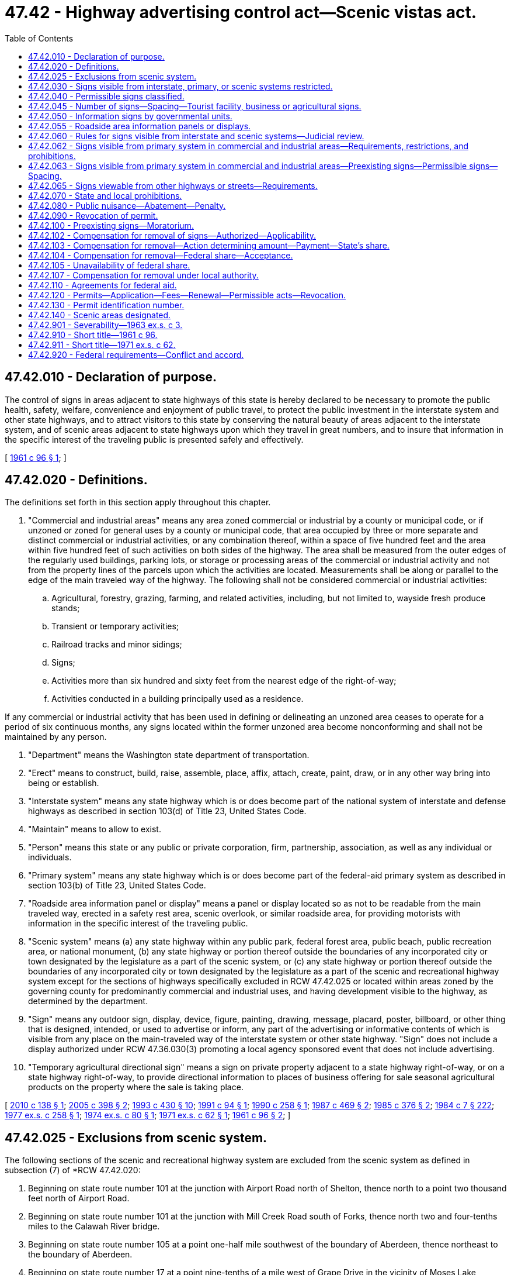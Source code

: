 = 47.42 - Highway advertising control act—Scenic vistas act.
:toc:

== 47.42.010 - Declaration of purpose.
The control of signs in areas adjacent to state highways of this state is hereby declared to be necessary to promote the public health, safety, welfare, convenience and enjoyment of public travel, to protect the public investment in the interstate system and other state highways, and to attract visitors to this state by conserving the natural beauty of areas adjacent to the interstate system, and of scenic areas adjacent to state highways upon which they travel in great numbers, and to insure that information in the specific interest of the traveling public is presented safely and effectively.

[ http://leg.wa.gov/CodeReviser/documents/sessionlaw/1961c96.pdf?cite=1961%20c%2096%20§%201[1961 c 96 § 1]; ]

== 47.42.020 - Definitions.
The definitions set forth in this section apply throughout this chapter.

. "Commercial and industrial areas" means any area zoned commercial or industrial by a county or municipal code, or if unzoned or zoned for general uses by a county or municipal code, that area occupied by three or more separate and distinct commercial or industrial activities, or any combination thereof, within a space of five hundred feet and the area within five hundred feet of such activities on both sides of the highway. The area shall be measured from the outer edges of the regularly used buildings, parking lots, or storage or processing areas of the commercial or industrial activity and not from the property lines of the parcels upon which the activities are located. Measurements shall be along or parallel to the edge of the main traveled way of the highway. The following shall not be considered commercial or industrial activities:

.. Agricultural, forestry, grazing, farming, and related activities, including, but not limited to, wayside fresh produce stands;

.. Transient or temporary activities;

.. Railroad tracks and minor sidings;

.. Signs;

.. Activities more than six hundred and sixty feet from the nearest edge of the right-of-way;

.. Activities conducted in a building principally used as a residence.

If any commercial or industrial activity that has been used in defining or delineating an unzoned area ceases to operate for a period of six continuous months, any signs located within the former unzoned area become nonconforming and shall not be maintained by any person.

. "Department" means the Washington state department of transportation.

. "Erect" means to construct, build, raise, assemble, place, affix, attach, create, paint, draw, or in any other way bring into being or establish.

. "Interstate system" means any state highway which is or does become part of the national system of interstate and defense highways as described in section 103(d) of Title 23, United States Code.

. "Maintain" means to allow to exist.

. "Person" means this state or any public or private corporation, firm, partnership, association, as well as any individual or individuals.

. "Primary system" means any state highway which is or does become part of the federal-aid primary system as described in section 103(b) of Title 23, United States Code.

. "Roadside area information panel or display" means a panel or display located so as not to be readable from the main traveled way, erected in a safety rest area, scenic overlook, or similar roadside area, for providing motorists with information in the specific interest of the traveling public.

. "Scenic system" means (a) any state highway within any public park, federal forest area, public beach, public recreation area, or national monument, (b) any state highway or portion thereof outside the boundaries of any incorporated city or town designated by the legislature as a part of the scenic system, or (c) any state highway or portion thereof outside the boundaries of any incorporated city or town designated by the legislature as a part of the scenic and recreational highway system except for the sections of highways specifically excluded in RCW 47.42.025 or located within areas zoned by the governing county for predominantly commercial and industrial uses, and having development visible to the highway, as determined by the department.

. "Sign" means any outdoor sign, display, device, figure, painting, drawing, message, placard, poster, billboard, or other thing that is designed, intended, or used to advertise or inform, any part of the advertising or informative contents of which is visible from any place on the main-traveled way of the interstate system or other state highway. "Sign" does not include a display authorized under RCW 47.36.030(3) promoting a local agency sponsored event that does not include advertising.

. "Temporary agricultural directional sign" means a sign on private property adjacent to a state highway right-of-way, or on a state highway right-of-way, to provide directional information to places of business offering for sale seasonal agricultural products on the property where the sale is taking place.

[ http://lawfilesext.leg.wa.gov/biennium/2009-10/Pdf/Bills/Session%20Laws/Senate/6208-S.SL.pdf?cite=2010%20c%20138%20§%201[2010 c 138 § 1]; http://lawfilesext.leg.wa.gov/biennium/2005-06/Pdf/Bills/Session%20Laws/House/1124.SL.pdf?cite=2005%20c%20398%20§%202[2005 c 398 § 2]; http://lawfilesext.leg.wa.gov/biennium/1993-94/Pdf/Bills/Session%20Laws/House/2023-S.SL.pdf?cite=1993%20c%20430%20§%2010[1993 c 430 § 10]; http://lawfilesext.leg.wa.gov/biennium/1991-92/Pdf/Bills/Session%20Laws/Senate/5720-S.SL.pdf?cite=1991%20c%2094%20§%201[1991 c 94 § 1]; http://leg.wa.gov/CodeReviser/documents/sessionlaw/1990c258.pdf?cite=1990%20c%20258%20§%201[1990 c 258 § 1]; http://leg.wa.gov/CodeReviser/documents/sessionlaw/1987c469.pdf?cite=1987%20c%20469%20§%202[1987 c 469 § 2]; http://leg.wa.gov/CodeReviser/documents/sessionlaw/1985c376.pdf?cite=1985%20c%20376%20§%202[1985 c 376 § 2]; http://leg.wa.gov/CodeReviser/documents/sessionlaw/1984c7.pdf?cite=1984%20c%207%20§%20222[1984 c 7 § 222]; http://leg.wa.gov/CodeReviser/documents/sessionlaw/1977ex1c258.pdf?cite=1977%20ex.s.%20c%20258%20§%201[1977 ex.s. c 258 § 1]; http://leg.wa.gov/CodeReviser/documents/sessionlaw/1974ex1c80.pdf?cite=1974%20ex.s.%20c%2080%20§%201[1974 ex.s. c 80 § 1]; http://leg.wa.gov/CodeReviser/documents/sessionlaw/1971ex1c62.pdf?cite=1971%20ex.s.%20c%2062%20§%201[1971 ex.s. c 62 § 1]; http://leg.wa.gov/CodeReviser/documents/sessionlaw/1961c96.pdf?cite=1961%20c%2096%20§%202[1961 c 96 § 2]; ]

== 47.42.025 - Exclusions from scenic system.
The following sections of the scenic and recreational highway system are excluded from the scenic system as defined in subsection (7) of *RCW 47.42.020:

. Beginning on state route number 101 at the junction with Airport Road north of Shelton, thence north to a point two thousand feet north of Airport Road.

. Beginning on state route number 101 at the junction with Mill Creek Road south of Forks, thence north two and four-tenths miles to the Calawah River bridge.

. Beginning on state route number 105 at a point one-half mile southwest of the boundary of Aberdeen, thence northeast to the boundary of Aberdeen.

. Beginning on state route number 17 at a point nine-tenths of a mile west of Grape Drive in the vicinity of Moses Lake, thence easterly to a junction of Grape Drive.

. Beginning on state route number 12 at a point one-half mile south of the south boundary of Dayton, thence northerly to the south boundary of Dayton.

. Beginning on state route number 14 one-half mile west of the west boundary of Bingen, thence east to a point one-half mile east of the east boundary of Bingen.

[ http://leg.wa.gov/CodeReviser/documents/sessionlaw/1971ex1c62.pdf?cite=1971%20ex.s.%20c%2062%20§%202[1971 ex.s. c 62 § 2]; ]

== 47.42.030 - Signs visible from interstate, primary, or scenic systems restricted.
Except as permitted under this chapter, no person shall erect or maintain a sign which is visible from the main traveled way of the interstate system, the primary system, or the scenic system. In case a highway or a section of highway is both a part of the primary system and the scenic system, only those signs permitted along the scenic system shall be erected or maintained.

[ http://leg.wa.gov/CodeReviser/documents/sessionlaw/1971ex1c62.pdf?cite=1971%20ex.s.%20c%2062%20§%203[1971 ex.s. c 62 § 3]; http://leg.wa.gov/CodeReviser/documents/sessionlaw/1961c96.pdf?cite=1961%20c%2096%20§%203[1961 c 96 § 3]; ]

== 47.42.040 - Permissible signs classified.
It is declared to be the policy of the state that no signs which are visible from the main traveled way of the interstate system, primary system, or scenic system shall be erected or maintained except the following types:

. Directional or other official signs or notices that are required or authorized by law including signs with the Crime Stoppers name, logo, and telephone number;

. Signs advertising the sale or lease of the property upon which they are located;

. Signs advertising activities conducted on the property on which they are located;

. Signs, not inconsistent with the policy of this chapter and the national policy set forth in section 131 of title 23, United States Code as codified and enacted by Public Law 85-767 and amended only by section 106, Public Law 86-342, and the national standards promulgated thereunder by the secretary of commerce or the secretary of transportation, advertising activities being conducted at a location within twelve miles of the point at which such signs are located: PROVIDED, That no sign lawfully erected pursuant to this subsection adjacent to the interstate system and outside commercial and industrial areas shall be maintained by any person after three years from May 10, 1971;

. Signs, not inconsistent with the policy of this chapter and the national policy set forth in section 131 of title 23, United States Code as codified and enacted by Public Law 85-767 and amended only by section 106, Public Law 86-342, and the regulations promulgated thereunder by the secretary of commerce or the secretary of transportation, designed to give information in the specific interest of the traveling public: PROVIDED, That no sign lawfully erected pursuant to this subsection adjacent to the interstate system and outside commercial and industrial areas shall be maintained by any person after three years from May 10, 1971;

. Signs lawfully in existence on October 22, 1965, determined by the commission, subject to the approval of the United States secretary of transportation, to be landmark signs, including signs on farm structures or natural surfaces, of historic or artistic significance the preservation of which would be consistent with the purposes of chapter 47.42 RCW;

. Public service signs, located on school bus stop shelters, which:

.. Identify the donor, sponsor, or contributor of said shelters;

.. Contain safety slogans or messages which occupy not less than sixty percent of the area of the sign;

.. Contain no other message;

.. Are located on school bus shelters which are authorized or approved by city, county, or state law, regulation, or ordinance, and at places approved by the city, county, or state agency controlling the highway involved; and

.. Do not exceed thirty-two square feet in area. Not more than one sign on each shelter may face in any one direction.

Subsection (7) of this section notwithstanding, the department of transportation shall adopt regulations relating to the appearance of school bus shelters, the placement, size, and public service content of public service signs located thereon, and the prominence of the identification of the donors, sponsors, or contributors of the shelters;

. Temporary agricultural directional signs, with the following restrictions:

.. Signs shall be posted only during the period of time the seasonal agricultural product is being sold;

.. Signs shall not be placed adjacent to the interstate highway system unless the sign qualifies as an on-premise [on-premises] sign;

.. Signs shall not be placed within an incorporated city or town;

.. Premises on which the seasonal agricultural products are sold must be within fifteen miles of the state highway, and necessary supplemental signing on local roads must be provided before the installation of the signs on the state highway;

.. Signs must be located so as not to restrict sight distances on approaches to intersections;

.. The department shall establish a permit system and fee schedule and rules for the manufacturing, installation, and maintenance of these signs in accordance with the policy of this chapter;

.. Signs in violation of these provisions shall be removed in accordance with the procedures in RCW 47.42.080;

Only signs of types 1, 2, 3, 7, and 8 may be erected or maintained within view of the scenic system. Signs of types 7 and 8 may also be erected or maintained within view of the federal aid primary system.

[ http://lawfilesext.leg.wa.gov/biennium/2001-02/Pdf/Bills/Session%20Laws/Senate/5572-S.SL.pdf?cite=2001%20c%20107%20§%201[2001 c 107 § 1]; http://lawfilesext.leg.wa.gov/biennium/1991-92/Pdf/Bills/Session%20Laws/Senate/5720-S.SL.pdf?cite=1991%20c%2094%20§%202[1991 c 94 § 2]; http://leg.wa.gov/CodeReviser/documents/sessionlaw/1990c258.pdf?cite=1990%20c%20258%20§%202[1990 c 258 § 2]; http://leg.wa.gov/CodeReviser/documents/sessionlaw/1985c376.pdf?cite=1985%20c%20376%20§%203[1985 c 376 § 3]; http://leg.wa.gov/CodeReviser/documents/sessionlaw/1979c69.pdf?cite=1979%20c%2069%20§%201[1979 c 69 § 1]; http://leg.wa.gov/CodeReviser/documents/sessionlaw/1975ex1c271.pdf?cite=1975%201st%20ex.s.%20c%20271%20§%201[1975 1st ex.s. c 271 § 1]; http://leg.wa.gov/CodeReviser/documents/sessionlaw/1971ex1c62.pdf?cite=1971%20ex.s.%20c%2062%20§%204[1971 ex.s. c 62 § 4]; http://leg.wa.gov/CodeReviser/documents/sessionlaw/1961c96.pdf?cite=1961%20c%2096%20§%204[1961 c 96 § 4]; ]

== 47.42.045 - Number of signs—Spacing—Tourist facility, business or agricultural signs.
. Not more than one type 3 sign visible to traffic proceeding in any one direction on an interstate system, primary system outside an incorporated city or town or commercial or industrial area, or scenic system highway may be permitted more than fifty feet from the advertised activity;

. A type 3 sign, other than one along any portion of the primary system within an incorporated city or town or within any commercial or industrial area, permitted more than fifty feet from the advertised activity pursuant to subsection (1) of this section shall not be erected or maintained a greater distance from the advertised activity than one of the following options selected by the owner of the business being advertised:

.. One hundred fifty feet measured along the edge of the protected highway from the main entrance to the activity advertised (when applicable);

.. One hundred fifty feet from the main building of the advertised activity; or

.. Fifty feet from a regularly used parking lot maintained by and contiguous to the advertised activity.

. In addition to signs permitted by subsections (1) and (2) of this section, the commission may adopt regulations permitting one type 3 sign visible to traffic proceeding in any one direction on an interstate, primary or scenic system highway on premises which, on June 25, 1976, are used wholly or in part as an operating business, farm, ranch or orchard which sign bears only the name of the business, farm, ranch or orchard and a directional arrow or short directional message. Regulations adopted under this subsection shall prohibit the erection or maintenance of such type 3 signs on narrow strips of land a substantial distance from but connected with a business, farm, ranch or orchard. Signs permitted under this subsection shall not exceed fifty square feet in area.

. The commission with advice from the parks and recreation commission shall adopt specifications for a uniform system of official tourist facility directional signs to be used on the scenic system highways. Official directional signs shall be posted by the commission to inform motorists of types of tourist and recreational facilities available off the scenic system which are accessible by way of public or private roads intersecting scenic system highways.

[ 1975-'76 2nd ex.s. c 55 § 2; http://leg.wa.gov/CodeReviser/documents/sessionlaw/1974ex1c154.pdf?cite=1974%20ex.s.%20c%20154%20§%201[1974 ex.s. c 154 § 1]; http://leg.wa.gov/CodeReviser/documents/sessionlaw/1974ex1c138.pdf?cite=1974%20ex.s.%20c%20138%20§%201[1974 ex.s. c 138 § 1]; http://leg.wa.gov/CodeReviser/documents/sessionlaw/1971ex1c62.pdf?cite=1971%20ex.s.%20c%2062%20§%205[1971 ex.s. c 62 § 5]; ]

== 47.42.050 - Information signs by governmental units.
Information signs may be erected and maintained by the state, any county, city, or town.

[ http://leg.wa.gov/CodeReviser/documents/sessionlaw/1961c96.pdf?cite=1961%20c%2096%20§%205[1961 c 96 § 5]; ]

== 47.42.055 - Roadside area information panels or displays.
The department is authorized to erect roadside area information panels or displays adjacent to the state highway system within this state. The department may contract with private persons for the erection and operation of the information panels or displays. Compensation to the contractors shall be derived solely from the reasonable fees that the contractors will be permitted to charge participating businesses for making and exhibiting business signs and displays and for rendering services to tourists.

[ http://leg.wa.gov/CodeReviser/documents/sessionlaw/1985c376.pdf?cite=1985%20c%20376%20§%205[1985 c 376 § 5]; http://leg.wa.gov/CodeReviser/documents/sessionlaw/1984c7.pdf?cite=1984%20c%207%20§%20225[1984 c 7 § 225]; http://leg.wa.gov/CodeReviser/documents/sessionlaw/1977ex1c258.pdf?cite=1977%20ex.s.%20c%20258%20§%202[1977 ex.s. c 258 § 2]; ]

== 47.42.060 - Rules for signs visible from interstate and scenic systems—Judicial review.
The department shall adopt rules for the erection and maintenance of signs that are visible from the main traveled way of the interstate system and the scenic system and that are permitted by this chapter and other rules for the administration of this chapter consistent with the policy of this chapter and the national policy set forth in section 131, title 23, United States Code as codified and enacted by Public Law 85-767 and amended only by section 106, Public Law 86-342 and the regulations promulgated thereunder by the secretary of commerce or the secretary of transportation. Proceedings for review of any action taken by the department pursuant to this chapter shall be instituted by filing a petition only in the superior court of Thurston county.

[ http://leg.wa.gov/CodeReviser/documents/sessionlaw/1984c7.pdf?cite=1984%20c%207%20§%20226[1984 c 7 § 226]; http://leg.wa.gov/CodeReviser/documents/sessionlaw/1971ex1c62.pdf?cite=1971%20ex.s.%20c%2062%20§%206[1971 ex.s. c 62 § 6]; http://leg.wa.gov/CodeReviser/documents/sessionlaw/1961c96.pdf?cite=1961%20c%2096%20§%206[1961 c 96 § 6]; ]

== 47.42.062 - Signs visible from primary system in commercial and industrial areas—Requirements, restrictions, and prohibitions.
Signs within six hundred and sixty feet of the nearest edge of the right-of-way which are visible from the main traveled way of the primary system within commercial and industrial areas and whose size, lighting, and spacing are consistent with the customary use of property for the effective display of outdoor advertising as set forth in this section may be erected and maintained: PROVIDED, That this section shall not serve to restrict type 3 signs located along any portion of the primary system within an incorporated city or town or within any commercial or industrial area.

. General: Signs shall not be erected or maintained which (a) imitate or resemble any official traffic sign, signal, or device; (b) are erected or maintained upon trees or painted or drawn upon rocks or other natural features and which are structurally unsafe or in disrepair; or (c) have any visible moving parts.

. Size of signs:

.. The maximum area for any one sign shall be six hundred seventy-two square feet with a maximum height of twenty-five feet and maximum length of fifty feet inclusive of any border and trim but excluding the base or apron, supports and other structural members: PROVIDED, That cut-outs and extensions may add up to twenty percent of additional sign area.

.. For the purposes of this subsection, double-faced, back-to-back, or V-type signs shall be considered as two signs.

.. Signs which exceed three hundred twenty-five square feet in area may not be double-faced (abutting and facing the same direction).

. Spacing of signs:

.. Signs may not be located in such a manner as to obscure, or otherwise physically interfere with the effectiveness of an official traffic sign, signal, or device, obstruct or physically interfere with the driver's view of approaching, merging, or intersecting traffic.

.. On limited access highways established pursuant to chapter 47.52 RCW no two signs shall be spaced less than one thousand feet apart, and no sign may be located within three thousand feet of the center of an interchange, a safety rest area, or information center, or within one thousand feet of an intersection at grade. Double-faced signs shall be prohibited. Not more than a total of five sign structures shall be permitted on both sides of the highway per mile.

.. On noncontrolled access highways inside the boundaries of incorporated cities and towns not more than a total of four sign structures on both sides of the highway within a space of six hundred sixty feet shall be permitted with a minimum of one hundred feet between sign structures. In no event, however, shall more than four sign structures be permitted between platted intersecting streets or highways. On noncontrolled access highways outside the boundaries of incorporated cities and towns minimum spacing between sign structures on each side of the highway shall be five hundred feet.

.. For the purposes of this subsection, a back-to-back sign and a V-type sign shall be considered one sign structure.

.. Official signs, and signs advertising activities conducted on the property on which they are located shall not be considered in determining compliance with the above spacing requirements. The minimum space between structures shall be measured along the nearest edge of the pavement between points directly opposite the signs along each side of the highway and shall apply to signs located on the same side of the highway.

. Lighting: Signs may be illuminated, subject to the following restrictions:

.. Signs which contain, include, or are illuminated by any flashing, intermittent, or moving light or lights are prohibited, except those giving public service information such as time, date, temperature, weather, or similar information.

.. Signs which are not effectively shielded as to prevent beams or rays of light from being directed at any portion of the traveled ways of the highway and which are of such intensity or brilliance as to cause glare or to impair the vision of the driver of any motor vehicle, or which otherwise interfere with any driver's operation of a motor vehicle are prohibited.

.. No sign shall be so illuminated that it interferes with the effectiveness of, or obscures an official traffic sign, device, or signal.

.. All such lighting shall be subject to any other provisions relating to lighting of signs presently applicable to all highways under the jurisdiction of the state.

[ http://leg.wa.gov/CodeReviser/documents/sessionlaw/1975ex1c271.pdf?cite=1975%201st%20ex.s.%20c%20271%20§%203[1975 1st ex.s. c 271 § 3]; http://leg.wa.gov/CodeReviser/documents/sessionlaw/1974ex1c154.pdf?cite=1974%20ex.s.%20c%20154%20§%202[1974 ex.s. c 154 § 2]; http://leg.wa.gov/CodeReviser/documents/sessionlaw/1974ex1c138.pdf?cite=1974%20ex.s.%20c%20138%20§%202[1974 ex.s. c 138 § 2]; http://leg.wa.gov/CodeReviser/documents/sessionlaw/1971ex1c62.pdf?cite=1971%20ex.s.%20c%2062%20§%207[1971 ex.s. c 62 § 7]; ]

== 47.42.063 - Signs visible from primary system in commercial and industrial areas—Preexisting signs—Permissible signs—Spacing.
. Signs within six hundred and sixty feet of the nearest edge of the right-of-way lawfully erected and maintained which are visible from the main traveled way of the primary system within commercial and industrial areas on June 1, 1971 shall be permitted to remain and be maintained.

. Signs within six hundred and sixty feet of the nearest edge of the right-of-way which are visible from the main traveled way of the primary system within commercial and industrial areas whose size, lighting, and spacing are consistent with customary use as set forth in RCW 47.42.062 may be erected and maintained. Signs lawfully erected and maintained on June 1, 1971 shall be included in the determination of spacing requirements for additional signs.

[ http://leg.wa.gov/CodeReviser/documents/sessionlaw/1975ex1c271.pdf?cite=1975%201st%20ex.s.%20c%20271%20§%204[1975 1st ex.s. c 271 § 4]; http://leg.wa.gov/CodeReviser/documents/sessionlaw/1971ex1c62.pdf?cite=1971%20ex.s.%20c%2062%20§%208[1971 ex.s. c 62 § 8]; ]

== 47.42.065 - Signs viewable from other highways or streets—Requirements.
Notwithstanding any other provision of chapter 47.42 RCW, signs may be erected and maintained more than six hundred and sixty feet from the nearest edge of the right-of-way which are visible from the main traveled way of the interstate system, primary system, or scenic system when designed and oriented to be viewed from highways or streets other than the interstate system, primary system, or the scenic system and the advertising or informative contents of which may not be clearly comprehended by motorists using the main traveled way of the interstate system, primary system or scenic system.

[ http://leg.wa.gov/CodeReviser/documents/sessionlaw/1975ex1c271.pdf?cite=1975%201st%20ex.s.%20c%20271%20§%205[1975 1st ex.s. c 271 § 5]; http://leg.wa.gov/CodeReviser/documents/sessionlaw/1971ex1c62.pdf?cite=1971%20ex.s.%20c%2062%20§%209[1971 ex.s. c 62 § 9]; ]

== 47.42.070 - State and local prohibitions.
Nothing in this chapter shall be construed to permit a person to erect or maintain any sign that is otherwise prohibited by statute or by the resolution or ordinance of any county, city, or town of the state of Washington.

[ http://leg.wa.gov/CodeReviser/documents/sessionlaw/1961c96.pdf?cite=1961%20c%2096%20§%207[1961 c 96 § 7]; ]

== 47.42.080 - Public nuisance—Abatement—Penalty.
. Any sign erected or maintained contrary to the provisions of this chapter or rules adopted hereunder that is designed to be viewed from the interstate system, the primary system, or the scenic system is a public nuisance, and the department, the chief of the Washington state patrol, the county sheriff, or the chief of police of any city or town shall notify the permittee or, if there is no permittee, the owner of the property on which the sign is located, by certified mail at his or her last known address, that it constitutes a public nuisance and must comply with the chapter or be removed.

. If the permittee or owner, as the case may be, fails to comply with the chapter or remove any such sign within fifteen days after being notified to remove the sign he or she is guilty of a misdemeanor. In addition to the penalties imposed by law upon conviction, an order may be entered compelling removal of the sign. Each day the sign is maintained constitutes a separate offense.

. If the permittee or owner, as the case may be, fails to comply with this chapter or rules adopted under this chapter or fails to remove any sign erected or maintained contrary to the provisions of this chapter or rules adopted under this chapter within fifteen days after being notified to remove the sign, the department shall assess a fine of one hundred dollars per calendar day until the sign is brought into compliance or is removed. The one hundred dollar per calendar day fine is not contingent on a misdemeanor conviction. Fines collected under this subsection must be deposited with the state treasurer to the credit of the motor vehicle fund.

. If the permittee or the owner of the property upon which it is located, as the case may be, is not found or refuses receipt of the notice, the department, the chief of the Washington state patrol, the county sheriff, or the chief of police of any city or town shall post the sign and property upon which it is located with a notice that the sign constitutes a public nuisance and must be removed. If the sign is not removed within fifteen days after such posting, the department, the chief of the Washington state patrol, the county sheriff, or the chief of police of any city or town shall abate the nuisance and destroy the sign, and for that purpose may enter upon private property without incurring liability for doing so.

. Nothing in this section may be construed to affect the provisions contained in RCW 47.42.102 requiring the payment of compensation upon the removal of any signs compensable under state law.

. Any sign erected or maintained on state highway right-of-way contrary to this chapter or rules adopted under it is a public nuisance, and the department is authorized to remove any such sign without notice.

[ http://lawfilesext.leg.wa.gov/biennium/2013-14/Pdf/Bills/Session%20Laws/Senate/5761-S.SL.pdf?cite=2013%20c%20312%20§%202[2013 c 312 § 2]; http://lawfilesext.leg.wa.gov/biennium/2009-10/Pdf/Bills/Session%20Laws/Senate/6239-S.SL.pdf?cite=2010%20c%208%20§%2010016[2010 c 8 § 10016]; http://leg.wa.gov/CodeReviser/documents/sessionlaw/1985c376.pdf?cite=1985%20c%20376%20§%206[1985 c 376 § 6]; http://leg.wa.gov/CodeReviser/documents/sessionlaw/1984c7.pdf?cite=1984%20c%207%20§%20227[1984 c 7 § 227]; 1975-'76 2nd ex.s. c 55 § 1; http://leg.wa.gov/CodeReviser/documents/sessionlaw/1971ex1c62.pdf?cite=1971%20ex.s.%20c%2062%20§%2010[1971 ex.s. c 62 § 10]; http://leg.wa.gov/CodeReviser/documents/sessionlaw/1961c96.pdf?cite=1961%20c%2096%20§%208[1961 c 96 § 8]; ]

== 47.42.090 - Revocation of permit.
If any person is convicted of a violation of this chapter, or any rule adopted hereunder, the department may revoke any permit issued to that person under this chapter.

[ http://leg.wa.gov/CodeReviser/documents/sessionlaw/1984c7.pdf?cite=1984%20c%207%20§%20228[1984 c 7 § 228]; http://leg.wa.gov/CodeReviser/documents/sessionlaw/1961c96.pdf?cite=1961%20c%2096%20§%209[1961 c 96 § 9]; ]

== 47.42.100 - Preexisting signs—Moratorium.
. No sign lawfully erected in a protected area as defined by section 2, chapter 96, Laws of 1961 (before the amendment thereof), prior to March 11, 1961, within a commercial or industrial zone within the boundaries of any city or town, as such boundaries existed on September 21, 1959, wherein the use of real property adjacent to the interstate system is subject to municipal regulation or control but which does not comply with the provisions of this chapter or any regulations promulgated hereunder, shall be maintained by any person after March 11, 1965.

. No sign lawfully erected in a protected area as defined by section 2, chapter 96, Laws of 1961 (before the amendment thereof), prior to March 11, 1961, other than within a commercial or industrial zone within the boundaries of a city or town as such boundaries existed on September 21, 1959, wherein the use of real property adjacent to the interstate system is subject to municipal regulation or control but which does not comply with the provisions of this chapter or any regulations promulgated hereunder, shall be maintained by any person after three years from March 11, 1961.

. No sign lawfully erected in a scenic area as defined by section 2, chapter 96, Laws of 1961 (before the amendment thereof), prior to the effective date of the designation of such area as a scenic area shall be maintained by any person after three years from the effective date of the designation of any such area as a scenic area.

. No sign visible from the main traveled way of the interstate system, the primary system (other than type 3 signs along any portion of the primary system within an incorporated city or town or within a commercial or industrial area), or the scenic system which was there lawfully maintained immediately prior to May 10, 1971, but which does not comply with the provisions of chapter 47.42 RCW as now or hereafter amended, shall be maintained by any person (a) after three years from May 10, 1971, or (b) with respect to any highway hereafter designated by the legislature as a part of the scenic system, after three years from the effective date of the designation. Signs located in areas zoned by the governing county for predominantly commercial or industrial uses, that do not have development visible to the highway, as determined by the department, and that were lawfully installed after May 10, 1971, visible to any highway now or hereafter designated by the legislature as part of the scenic system, shall be allowed to be maintained.

[ http://lawfilesext.leg.wa.gov/biennium/1993-94/Pdf/Bills/Session%20Laws/House/2023-S.SL.pdf?cite=1993%20c%20430%20§%2011[1993 c 430 § 11]; http://leg.wa.gov/CodeReviser/documents/sessionlaw/1974ex1c154.pdf?cite=1974%20ex.s.%20c%20154%20§%203[1974 ex.s. c 154 § 3]; http://leg.wa.gov/CodeReviser/documents/sessionlaw/1974ex1c138.pdf?cite=1974%20ex.s.%20c%20138%20§%203[1974 ex.s. c 138 § 3]; http://leg.wa.gov/CodeReviser/documents/sessionlaw/1971ex1c62.pdf?cite=1971%20ex.s.%20c%2062%20§%2011[1971 ex.s. c 62 § 11]; http://leg.wa.gov/CodeReviser/documents/sessionlaw/1963ex1c3.pdf?cite=1963%20ex.s.%20c%203%20§%2055[1963 ex.s. c 3 § 55]; http://leg.wa.gov/CodeReviser/documents/sessionlaw/1961c96.pdf?cite=1961%20c%2096%20§%2010[1961 c 96 § 10]; ]

== 47.42.102 - Compensation for removal of signs—Authorized—Applicability.
. Except as otherwise provided in subsection (3) of this section, just compensation shall be paid upon the removal of any sign (pursuant to the provisions of chapter 47.42 RCW), lawfully erected under state law, which is visible from the main traveled way of the interstate system or the primary system.

. Such compensation shall be paid for the following:

.. The taking from the owner of such sign, display, or device of all right, title, leasehold, and interest in such sign, display, or device; and

.. The taking from the owner of the real property on which the sign, display, or device is located, of the right to erect and maintain such signs, displays, and devices thereon.

. In no event, however, shall compensation be paid for the taking or removal of signs adjacent to the interstate system and the scenic system which became subject to removal pursuant to chapter 96, Laws of 1961 as amended by section 55, chapter 3, Laws of 1963 ex. sess. prior to May 10, 1971.

[ http://leg.wa.gov/CodeReviser/documents/sessionlaw/1975ex1c271.pdf?cite=1975%201st%20ex.s.%20c%20271%20§%202[1975 1st ex.s. c 271 § 2]; http://leg.wa.gov/CodeReviser/documents/sessionlaw/1971ex1c62.pdf?cite=1971%20ex.s.%20c%2062%20§%2012[1971 ex.s. c 62 § 12]; ]

== 47.42.103 - Compensation for removal—Action determining amount—Payment—State's share.
. Compensation as required by RCW 47.42.102 shall be paid to the person or persons entitled thereto for the removal of such signs. If no agreement is reached on the amount of compensation to be paid, the department may institute an action by summons and complaint in the superior court for the county in which the sign is located to obtain a determination of the compensation to be paid. If the owner of the sign is unknown and cannot be ascertained after diligent efforts to do so, the department may remove the sign upon the payment of compensation only to the owner of the real property on which the sign is located. Thereafter the owner of the sign may file an action at any time within one year after the removal of the sign to obtain a determination of the amount of compensation he or she should receive for the loss of the sign. If either the owner of the sign or the owner of the real property on which the sign is located cannot be found within the state, service of the summons and complaint on such person for the purpose of obtaining a determination of the amount of compensation to be paid may be by publication in the manner provided by RCW 4.28.100.

. If compensation is determined by judicial proceedings, the sum so determined shall be paid into the registry of the court to be disbursed upon removal of the sign by its owner or by the owner of the real property on which the sign is located. If the amount of compensation is agreed upon, the department may pay the agreed sum into escrow to be released upon the removal of the sign by its owner or the owner of the real property on which the sign is located.

. The state's share of compensation shall be paid from the motor vehicle fund, or if a court having jurisdiction enters a final judgment declaring that motor vehicle funds may not be used, then from the general fund.

[ http://lawfilesext.leg.wa.gov/biennium/2009-10/Pdf/Bills/Session%20Laws/Senate/6239-S.SL.pdf?cite=2010%20c%208%20§%2010017[2010 c 8 § 10017]; http://leg.wa.gov/CodeReviser/documents/sessionlaw/1984c7.pdf?cite=1984%20c%207%20§%20229[1984 c 7 § 229]; http://leg.wa.gov/CodeReviser/documents/sessionlaw/1971ex1c62.pdf?cite=1971%20ex.s.%20c%2062%20§%2013[1971 ex.s. c 62 § 13]; ]

== 47.42.104 - Compensation for removal—Federal share—Acceptance.
The department may accept any allotment of funds by the United States, or any agency thereof, appropriated to carry out the purposes of section 131 of title 23, United States Code, as now or hereafter amended. The department shall take such steps as may be necessary from time to time to obtain from the United States, or the appropriate agency thereof, funds allotted and appropriated, pursuant to section 131, for the purpose of paying the federal share of the just compensation to be paid to sign owners and owners of real property under the terms of subsection (g) of section 131 and RCW 47.42.102, 47.42.103, and 47.42.104.

[ http://leg.wa.gov/CodeReviser/documents/sessionlaw/1984c7.pdf?cite=1984%20c%207%20§%20230[1984 c 7 § 230]; http://leg.wa.gov/CodeReviser/documents/sessionlaw/1971ex1c62.pdf?cite=1971%20ex.s.%20c%2062%20§%2014[1971 ex.s. c 62 § 14]; ]

== 47.42.105 - Unavailability of federal share.
No sign, display, or device shall be required to be removed if the federal share of the just compensation to be paid upon the removal of such sign, display, or device is not available to make such payment.

[ http://leg.wa.gov/CodeReviser/documents/sessionlaw/1971ex1c62.pdf?cite=1971%20ex.s.%20c%2062%20§%2015[1971 ex.s. c 62 § 15]; ]

== 47.42.107 - Compensation for removal under local authority.
. Just compensation shall be paid upon the removal of any existing sign pursuant to the provisions of any resolution or ordinance of any county, city, or town of the state of Washington by such county, city, or town if:

.. Such sign was lawfully in existence on May 10, 1971 (the effective date of the Scenic Vistas Act of 1971); or

.. Such sign was erected subsequent to May 10, 1971 (the effective date of the Scenic Vistas Act of 1971), in compliance with existing state and local law.

. Such compensation shall be paid in the same manner as specified in RCW 47.42.102(2) for the following:

.. The taking from the owner of such sign, display, or device of all right, title, leasehold, and interest in such sign, display, or device; and

.. The taking from the owner of the real property on which the sign, display, or device is located, of the right to erect and maintain such signs, displays, and devices thereon.

[ http://leg.wa.gov/CodeReviser/documents/sessionlaw/1977ex1c141.pdf?cite=1977%20ex.s.%20c%20141%20§%201[1977 ex.s. c 141 § 1]; ]

== 47.42.110 - Agreements for federal aid.
The department is authorized to enter into agreements (and such supplementary agreements as may be necessary) consistent with this chapter, with the secretary of commerce or the secretary of transportation authorized under section 131(b) of title 23, United States Code, as codified and enacted by Public Law 85-767 and amended only by section 106, Public Law 86-342, in order that the state may become eligible for increased federal aid as provided for in section 131 of title 23, United States Code, as codified and enacted by Public Law 85-767 and amended only by section 106, Public Law 86-342.

[ http://leg.wa.gov/CodeReviser/documents/sessionlaw/1984c7.pdf?cite=1984%20c%207%20§%20231[1984 c 7 § 231]; http://leg.wa.gov/CodeReviser/documents/sessionlaw/1971ex1c62.pdf?cite=1971%20ex.s.%20c%2062%20§%2016[1971 ex.s. c 62 § 16]; http://leg.wa.gov/CodeReviser/documents/sessionlaw/1961c96.pdf?cite=1961%20c%2096%20§%2011[1961 c 96 § 11]; ]

== 47.42.120 - Permits—Application—Fees—Renewal—Permissible acts—Revocation.
Notwithstanding any other provisions of this chapter, no sign except a sign of type 1 or 2 or those type 3 signs that advertise activities conducted upon the properties where the signs are located, may be erected or maintained without a permit issued by the department. Application for a permit shall be made to the department on forms furnished by it. The forms shall contain a statement that the owner or lessee of the land in question has consented thereto. For type 8 signs (temporary agricultural directional signs), when the land in question is owned by the department, the consent statement must be reviewed and, if the sign does not create a safety concern, be approved within ten days of application by the department. The application shall be accompanied by a fee established by department rule to be deposited with the state treasurer to the credit of the motor vehicle fund. Permits shall be for the remainder of the calendar year in which they are issued, and accompanying fees shall not be prorated for fractions of the year. Permits must be renewed annually through a certification process established by department rule. Advertising copy may be changed at any time without the payment of an additional fee. Assignment of permits in good standing is effective only upon receipt of written notice of assignment by the department. A permit may be revoked after hearing if the department finds that any statement made in the application or annual certification process was false or misleading, or that the sign covered is not in good general condition and in a reasonable state of repair, or is otherwise in violation of this chapter, if the false or misleading information has not been corrected and the sign has not been brought into compliance with this chapter or rules adopted under it within thirty days after written notification. Beginning July 1, 2014, the department shall establish and charge by rule an annual fee for type 4 and 5 sign permits. The fee must reasonably recover costs for outdoor advertising control program administration and enforcement and may not exceed one hundred fifty dollars. The department shall establish by rule exemptions from payment of the annual fee for type 4 and 5 signs that do not generate rental income.

[ http://lawfilesext.leg.wa.gov/biennium/2013-14/Pdf/Bills/Session%20Laws/Senate/5761-S.SL.pdf?cite=2013%20c%20312%20§%201[2013 c 312 § 1]; http://lawfilesext.leg.wa.gov/biennium/2009-10/Pdf/Bills/Session%20Laws/Senate/6208-S.SL.pdf?cite=2010%20c%20138%20§%202[2010 c 138 § 2]; http://lawfilesext.leg.wa.gov/biennium/1999-00/Pdf/Bills/Session%20Laws/Senate/5382.SL.pdf?cite=1999%20c%20276%20§%201[1999 c 276 § 1]; http://leg.wa.gov/CodeReviser/documents/sessionlaw/1984c7.pdf?cite=1984%20c%207%20§%20232[1984 c 7 § 232]; http://leg.wa.gov/CodeReviser/documents/sessionlaw/1971ex1c62.pdf?cite=1971%20ex.s.%20c%2062%20§%2017[1971 ex.s. c 62 § 17]; http://leg.wa.gov/CodeReviser/documents/sessionlaw/1961c96.pdf?cite=1961%20c%2096%20§%2012[1961 c 96 § 12]; ]

== 47.42.130 - Permit identification number.
Every permit issued by the department shall be assigned a separate identification number, and each permittee shall fasten to each sign a weatherproof label, not larger than twenty-eight square inches, that shall be furnished by the department and on which shall be plainly visible the permit number. The permittee shall also place his or her name in a conspicuous position on the front or back of each sign. The failure of a sign to have such a label affixed to it is prima facie evidence that it is not in compliance with the provisions of this chapter.

[ http://lawfilesext.leg.wa.gov/biennium/2013-14/Pdf/Bills/Session%20Laws/Senate/5761-S.SL.pdf?cite=2013%20c%20312%20§%203[2013 c 312 § 3]; http://lawfilesext.leg.wa.gov/biennium/1999-00/Pdf/Bills/Session%20Laws/Senate/5382.SL.pdf?cite=1999%20c%20276%20§%202[1999 c 276 § 2]; http://leg.wa.gov/CodeReviser/documents/sessionlaw/1984c7.pdf?cite=1984%20c%207%20§%20233[1984 c 7 § 233]; http://leg.wa.gov/CodeReviser/documents/sessionlaw/1961c96.pdf?cite=1961%20c%2096%20§%2013[1961 c 96 § 13]; ]

== 47.42.140 - Scenic areas designated.
The following portions of state highways are designated as a part of the scenic system:

. State route number 2 beginning at the crossing of Woods creek at the east city limits of Monroe, thence in an easterly direction by way of Stevens pass to a junction with state route number 97 in the vicinity of Peshastin.

. State route number 7 beginning at a junction with state route number 706 at Elbe, thence in a northerly direction to a junction with state route number 507 south of Spanaway.

. State route number 11 beginning at the Blanchard overcrossing, thence in a northerly direction to the limits of Larabee state park (north line of section 36, township 37 north, range 2 east).

. State route number 12 beginning at Kosmos southeast of Morton, thence in an easterly direction across White pass to the Oak Flat junction with state route number 410 northwest of Yakima.

. State route number 90 beginning at the westerly junction with West Lake Sammamish parkway in the vicinity of Issaquah, thence in an easterly direction by way of North Bend and Snoqualmie pass to a junction with state route number 970 at Cle Elum.

. State route number 97 beginning at a junction with state route number 970 at Virden, thence via Blewett pass to a junction with state route number 2 in the vicinity of Peshastin.

. State route number 106 beginning at the junction with state route number 101 in the vicinity of Union, thence northeasterly to the junction with state route number 3 in the vicinity of Belfair.

. State route number 123 beginning at a junction with state route number 12 at Ohanapecosh junction in the vicinity west of White pass, thence in a northerly direction to a junction with state route number 410 at Cayuse junction in the vicinity west of Chinook pass.

. State route number 165 beginning at the northwest entrance to Mount Rainier national park, thence in a northerly direction to a junction with state route number 162 east of the town of South Prairie.

. State route number 206, Mt. Spokane Park Drive, beginning at the junction with state route number 2 near the north line section 3, township 26 N, range 43 E, thence northeasterly to a point in section 28, township 28 N, range 45 E at the entrance to Mt. Spokane state park.

. State route number 305, beginning at the ferry slip at Winslow on Bainbridge Island, thence northwesterly by way of Agate Pass bridge to a junction with state route number 3 approximately four miles northwest of Poulsbo.

. State route number 410 beginning at the crossing of Scatter creek approximately six miles east of Enumclaw, thence in an easterly direction by way of Chinook pass to a junction of state route number 12 and state route number 410.

. State route number 706 beginning at a junction with state route number 7 at Elbe thence in an easterly direction to the southwest entrance to Mount Rainier national park.

. State route number 970 beginning at a junction with state route number 90 in the vicinity of Cle Elum thence via Teanaway to a junction with state route number 97 in the vicinity of Virden.

[ http://lawfilesext.leg.wa.gov/biennium/1993-94/Pdf/Bills/Session%20Laws/House/2023-S.SL.pdf?cite=1993%20c%20430%20§%2012[1993 c 430 § 12]; http://lawfilesext.leg.wa.gov/biennium/1991-92/Pdf/Bills/Session%20Laws/Senate/6078.SL.pdf?cite=1992%20c%2026%20§%203[1992 c 26 § 3]; http://leg.wa.gov/CodeReviser/documents/sessionlaw/1975c63.pdf?cite=1975%20c%2063%20§%209[1975 c 63 § 9]; http://leg.wa.gov/CodeReviser/documents/sessionlaw/1974ex1c138.pdf?cite=1974%20ex.s.%20c%20138%20§%204[1974 ex.s. c 138 § 4]; http://leg.wa.gov/CodeReviser/documents/sessionlaw/1971ex1c73.pdf?cite=1971%20ex.s.%20c%2073%20§%2028[1971 ex.s. c 73 § 28]; http://leg.wa.gov/CodeReviser/documents/sessionlaw/1971ex1c62.pdf?cite=1971%20ex.s.%20c%2062%20§%2018[1971 ex.s. c 62 § 18]; 1961 c 96 § 14. Cf.  1974 ex.s. c 154 § 4; ]

== 47.42.901 - Severability—1963 ex.s. c 3.
If any provision of *section 55 of this amendatory act shall be held to be invalid or shall be held to invalidate any provision of chapter 96, Laws of 1961 (chapter 47.42 RCW), then that provision of this amendatory act shall be of no force and effect and the provisions of chapter 96, Laws of 1961 (chapter 47.42 RCW) shall continue in effect.

[ http://leg.wa.gov/CodeReviser/documents/sessionlaw/1963ex1c3.pdf?cite=1963%20ex.s.%20c%203%20§%2056[1963 ex.s. c 3 § 56]; ]

== 47.42.910 - Short title—1961 c 96.
This chapter shall be known and may be cited as the highway advertising control act of 1961.

[ http://leg.wa.gov/CodeReviser/documents/sessionlaw/1961c96.pdf?cite=1961%20c%2096%20§%2017[1961 c 96 § 17]; ]

== 47.42.911 - Short title—1971 ex.s. c 62.
This chapter may be cited as the "Scenic Vistas Act."

[ http://lawfilesext.leg.wa.gov/biennium/1999-00/Pdf/Bills/Session%20Laws/Senate/5382.SL.pdf?cite=1999%20c%20276%20§%203[1999 c 276 § 3]; http://leg.wa.gov/CodeReviser/documents/sessionlaw/1971ex1c62.pdf?cite=1971%20ex.s.%20c%2062%20§%2019[1971 ex.s. c 62 § 19]; ]

== 47.42.920 - Federal requirements—Conflict and accord.
If the secretary of the United States department of transportation finds any part of this chapter to be in conflict with federal requirements that are a prescribed condition to the allocation of federal funds to the state, the conflicting part of this chapter is hereby declared to be inoperative solely to the extent of the conflict and with respect to the agencies directly affected, and such finding or determination shall not affect the operation of the remainder of this chapter in its application to the agencies concerned. The rules under this chapter shall meet federal requirements that are a necessary condition to the receipt of federal funds by the state.

[ http://leg.wa.gov/CodeReviser/documents/sessionlaw/1985c142.pdf?cite=1985%20c%20142%20§%204[1985 c 142 § 4]; ]


